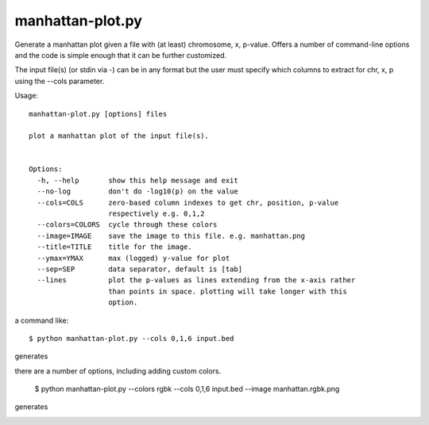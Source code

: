 

manhattan-plot.py
=================

Generate a manhattan plot given a file with (at least)
chromosome, x, p-value.
Offers a number of command-line options and the code is simple
enough that it can be further customized.

The input file(s) (or stdin via -) can be in any format but
the user must specify which columns to extract for chr, x, p
using the --cols parameter.

Usage::

    manhattan-plot.py [options] files

    plot a manhattan plot of the input file(s).


    Options:
      -h, --help       show this help message and exit
      --no-log         don't do -log10(p) on the value
      --cols=COLS      zero-based column indexes to get chr, position, p-value
                       respectively e.g. 0,1,2
      --colors=COLORS  cycle through these colors
      --image=IMAGE    save the image to this file. e.g. manhattan.png
      --title=TITLE    title for the image.
      --ymax=YMAX      max (logged) y-value for plot
      --sep=SEP        data separator, default is [tab]
      --lines          plot the p-values as lines extending from the x-axis rather
                       than points in space. plotting will take longer with this
                       option.


a command like::

    $ python manhattan-plot.py --cols 0,1,6 input.bed

generates

.. image:: https://github.com/brentp/bio-playground/raw/master/plots/images/manhattan.png

there are a number of options, including adding custom colors.

    $ python manhattan-plot.py --colors rgbk --cols 0,1,6 input.bed --image manhattan.rgbk.png

generates

.. image:: https://github.com/brentp/bio-playground/raw/master/plots/images/manhattan.rgbk.png

